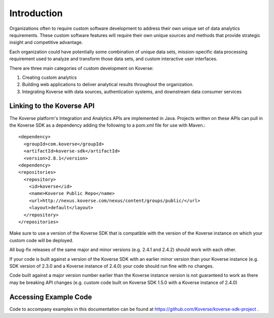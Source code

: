 .. _devGuideIntroduction:

Introduction
============

Organizations often to require custom software development to address their own unique set of data analytics requirements.
These custom software features will require their own unique sources and methods that provide strategic insight and competitive advantage.

Each organization could have potentially some combination of unique data sets, mission-specific data processing requirement used to analyze and transform those data sets, and custom interactive user interfaces.

There are three main categories of custom development on Koverse:

#. Creating custom analytics
#. Building web applications to deliver analytical results throughout the organization.
#. Integrating Koverse with data sources, authentication systems, and downstream data consumer services

.. _LinkingSDK:

Linking to the Koverse API
--------------------------

The Koverse platform's Integration and Analytics APIs are implemented in Java.
Projects written on these APIs can pull in the Koverse SDK as a dependency adding the following to a pom.xml file for use with Maven.::

  <dependency>
    <groupId>com.koverse</groupId>
    <artifactId>koverse-sdk</artifactId>
    <version>2.8.1</version>
  <dependency>
  <repositories>
    <repository>
      <id>koverse</id>
      <name>Koverse Public Repo</name>
      <url>http://nexus.koverse.com/nexus/content/groups/public/</url>
      <layout>default</layout>
    </repository>
  </repositories>

Make sure to use a version of the Koverse SDK that is compatible with the version of the Koverse instance on which your custom code will be deployed.

All bug-fix releases of the same major and minor versions (e.g. 2.4.1 and 2.4.2) should work with each other.

If your code is built against a version of the Koverse SDK with an earlier minor version than your Koverse instance (e.g. SDK version of 2.3.0 and a Koverse instance of 2.4.0) your code should run fine with no changes.

Code built against a major version number earlier than the Koverse instance version is not guaranteed to work as there may be breaking API changes (e.g. custom code built on Koverse SDK 1.5.0 with a Koverse instance of 2.4.0)

Accessing Example Code
----------------------

Code to accompany examples in this documentation can be found at https://github.com/Koverse/koverse-sdk-project .
